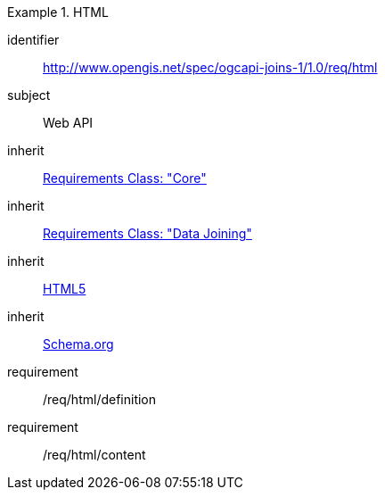 [[requirements_class_html]]

[requirements_class]
.HTML
====
[%metadata]
identifier:: http://www.opengis.net/spec/ogcapi-joins-1/1.0/req/html
subject:: Web API
inherit:: <<rc_core,Requirements Class: "Core">>
inherit:: <<rc_data_joining,Requirements Class: "Data Joining">>
inherit:: <<html5,HTML5>>
inherit:: <<schema.org,Schema.org>>
requirement:: /req/html/definition
requirement:: /req/html/content
====
